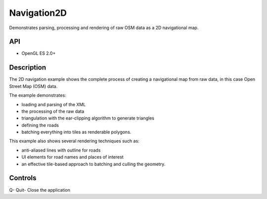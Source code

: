 ============
Navigation2D
============

.. figure:: ./Navigation2D.png

Demonstrates parsing, processing and rendering of raw OSM data as a 2D navigational map.

API
---
* OpenGL ES 2.0+

Description
-----------
The 2D navigation example shows the complete process of creating a navigational map from raw data, in this 
case Open Street Map (OSM) data. 

The example demonstrates:

* loading and parsing of the XML 
* the processing of the raw data 
* triangulation with the ear-clipping algorithm to generate triangles
* defining the roads
* batching everything into tiles as renderable polygons.

This example also shows several rendering techniques such as: 

* anti-aliased lines with outline for roads 
* UI elements for road names and places of interest
* an effective tile-based approach to batching and culling the geometry. 

Controls
--------
Q- Quit- Close the application